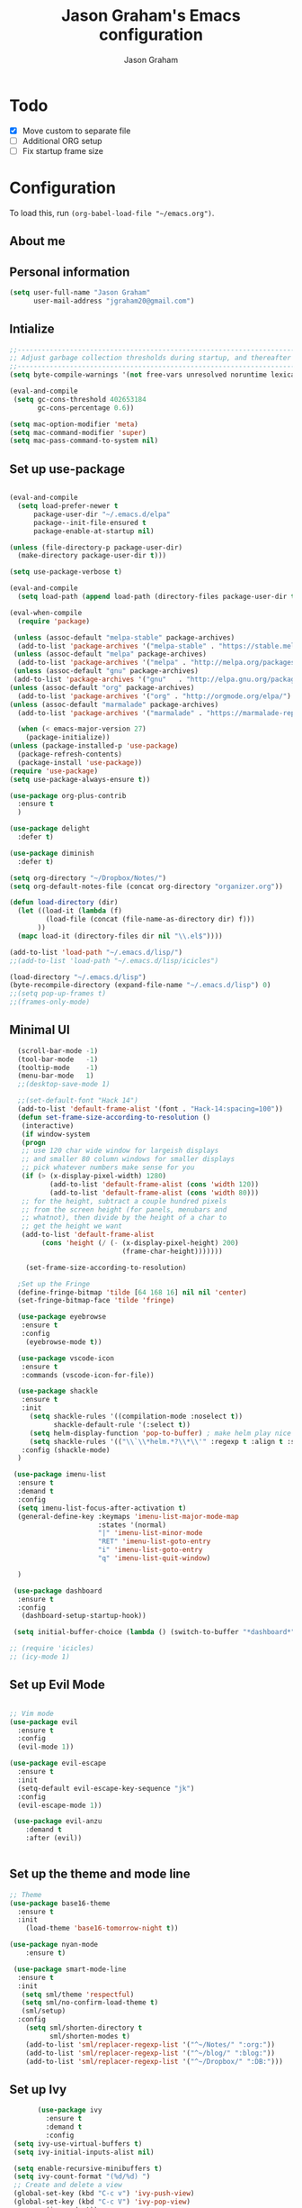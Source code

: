 # Created 2018-07-02
#+OPTIONS: toc:4 h:4
#+OPTIONS: tags:nil
#+TITLE: Jason Graham's Emacs configuration
#+AUTHOR: Jason Graham
#+STARTUP: overview
#+PROPERTY: tangle yes
#+EXCLUDE_TAGS: noexport

* Todo
 - [X] Move custom to separate file
 - [ ] Additional ORG setup
 - [ ] Fix startup frame size


* Configuration

To load this, run =(org-babel-load-file "~/emacs.org")=.

** About me

** Personal information
#+BEGIN_SRC emacs-lisp
(setq user-full-name "Jason Graham"
      user-mail-address "jgraham20@gmail.com")
#+END_SRC

** Intialize

 #+BEGIN_SRC emacs-lisp
 ;;----------------------------------------------------------------------------
 ;; Adjust garbage collection thresholds during startup, and thereafter
 ;;----------------------------------------------------------------------------
 (setq byte-compile-warnings '(not free-vars unresolved noruntime lexical make-local))

 (eval-and-compile
  (setq gc-cons-threshold 402653184
        gc-cons-percentage 0.6))

 (setq mac-option-modifier 'meta)
 (setq mac-command-modifier 'super)
 (setq mac-pass-command-to-system nil)
#+END_SRC

** Set up use-package
 #+BEGIN_SRC emacs-lisp

  (eval-and-compile
    (setq load-prefer-newer t
        package-user-dir "~/.emacs.d/elpa"
        package--init-file-ensured t
        package-enable-at-startup nil)

  (unless (file-directory-p package-user-dir)
    (make-directory package-user-dir t)))

  (setq use-package-verbose t)

  (eval-and-compile
    (setq load-path (append load-path (directory-files package-user-dir t "^[^.]" t))))

  (eval-when-compile
    (require 'package)

   (unless (assoc-default "melpa-stable" package-archives)
    (add-to-list 'package-archives '("melpa-stable" . "https://stable.melpa.org/packages/") t))
   (unless (assoc-default "melpa" package-archives)
    (add-to-list 'package-archives '("melpa" . "http://melpa.org/packages/") t))
   (unless (assoc-default "gnu" package-archives)
   (add-to-list 'package-archives '("gnu"   . "http://elpa.gnu.org/packages/") t))
  (unless (assoc-default "org" package-archives)
    (add-to-list 'package-archives '("org" . "http://orgmode.org/elpa/") t))
  (unless (assoc-default "marmalade" package-archives)
    (add-to-list 'package-archives '("marmalade" . "https://marmalade-repo.org/packages/") t))

    (when (< emacs-major-version 27)
      (package-initialize))
  (unless (package-installed-p 'use-package)
    (package-refresh-contents)
    (package-install 'use-package))
  (require 'use-package)
  (setq use-package-always-ensure t))

  (use-package org-plus-contrib
    :ensure t
    )
  
  (use-package delight
    :defer t)

  (use-package diminish
    :defer t)

  (setq org-directory "~/Dropbox/Notes/")
  (setq org-default-notes-file (concat org-directory "organizer.org"))

  (defun load-directory (dir)
    (let ((load-it (lambda (f)
           (load-file (concat (file-name-as-directory dir) f)))
         ))
    (mapc load-it (directory-files dir nil "\\.el$"))))

  (add-to-list 'load-path "~/.emacs.d/lisp/")
  ;;(add-to-list 'load-path "~/.emacs.d/lisp/icicles")

  (load-directory "~/.emacs.d/lisp")
  (byte-recompile-directory (expand-file-name "~/.emacs.d/lisp") 0)
  ;;(setq pop-up-frames t)
  ;;(frames-only-mode)

 #+END_SRC

 #+RESULTS

** Minimal UI

#+BEGIN_SRC emacs-lisp
   (scroll-bar-mode -1)
   (tool-bar-mode   -1)
   (tooltip-mode    -1)
   (menu-bar-mode   1)
   ;;(desktop-save-mode 1)

   ;;(set-default-font "Hack 14")
   (add-to-list 'default-frame-alist '(font . "Hack-14:spacing=100"))
   (defun set-frame-size-according-to-resolution ()
    (interactive)
    (if window-system
    (progn
    ;; use 120 char wide window for largeish displays
    ;; and smaller 80 column windows for smaller displays
    ;; pick whatever numbers make sense for you
    (if (> (x-display-pixel-width) 1280)
           (add-to-list 'default-frame-alist (cons 'width 120))
           (add-to-list 'default-frame-alist (cons 'width 80)))
    ;; for the height, subtract a couple hundred pixels
    ;; from the screen height (for panels, menubars and
    ;; whatnot), then divide by the height of a char to
    ;; get the height we want
    (add-to-list 'default-frame-alist
         (cons 'height (/ (- (x-display-pixel-height) 200)
                             (frame-char-height)))))))

     (set-frame-size-according-to-resolution)

   ;Set up the Fringe
   (define-fringe-bitmap 'tilde [64 168 16] nil nil 'center)
   (set-fringe-bitmap-face 'tilde 'fringe)

   (use-package eyebrowse
    :ensure t
    :config
     (eyebrowse-mode t))
  
   (use-package vscode-icon
    :ensure t
    :commands (vscode-icon-for-file))
  
   (use-package shackle
    :ensure t
    :init
      (setq shackle-rules '((compilation-mode :noselect t))
            shackle-default-rule '(:select t))
      (setq helm-display-function 'pop-to-buffer) ; make helm play nice
      (setq shackle-rules '(("\\`\\*helm.*?\\*\\'" :regexp t :align t :size 0.4)))
    :config (shackle-mode)
   )

  (use-package imenu-list
   :ensure t
   :demand t
   :config
   (setq imenu-list-focus-after-activation t)
   (general-define-key :keymaps 'imenu-list-major-mode-map
                       :states '(normal)
                       "|" 'imenu-list-minor-mode
                       "RET" 'imenu-list-goto-entry
                       "i" 'imenu-list-goto-entry
                       "q" 'imenu-list-quit-window)

   )

  (use-package dashboard
   :ensure t
   :config
    (dashboard-setup-startup-hook))

  (setq initial-buffer-choice (lambda () (switch-to-buffer "*dashboard*")))

 ;; (require 'icicles)
 ;; (icy-mode 1)

#+END_SRC

** Set up Evil Mode
#+BEGIN_SRC emacs-lisp

;; Vim mode
(use-package evil
  :ensure t
  :config
  (evil-mode 1))

(use-package evil-escape
  :ensure t
  :init
  (setq-default evil-escape-key-sequence "jk")
  :config
  (evil-escape-mode 1))

 (use-package evil-anzu
    :demand t
    :after (evil))


#+END_SRC

** Set up the theme and mode line
#+BEGIN_SRC emacs-lisp
  ;; Theme
  (use-package base16-theme
    :ensure t
    :init
      (load-theme 'base16-tomorrow-night t))

  (use-package nyan-mode
      :ensure t)

   (use-package smart-mode-line
    :ensure t
    :init
     (setq sml/theme 'respectful)
     (setq sml/no-confirm-load-theme t)
     (sml/setup)
    :config
      (setq sml/shorten-directory t
            sml/shorten-modes t)
      (add-to-list 'sml/replacer-regexp-list '("^~/Notes/" ":org:"))
      (add-to-list 'sml/replacer-regexp-list '("^~/blog/" ":blog:"))
      (add-to-list 'sml/replacer-regexp-list '("^~/Dropbox/" ":DB:")))

#+END_SRC

** Set up Ivy
  #+BEGIN_SRC emacs-lisp
           (use-package ivy
             :ensure t
             :demand t
             :config
     (setq ivy-use-virtual-buffers t)
     (setq ivy-initial-inputs-alist nil)

     (setq enable-recursive-minibuffers t)
     (setq ivy-count-format "(%d/%d) ")
     ;; Create and delete a view
     (global-set-key (kbd "C-c v") 'ivy-push-view)
     (global-set-key (kbd "C-c V") 'ivy-pop-view)
             (ivy-mode t))

     (use-package counsel
             :ensure t
             :demand t
             :config)

     (use-package swiper
             :ensure t
             :demand t
             :config
             (ivy-mode t))

     (use-package avy
             :ensure t
             :demand t
             :config
             (defun avy-line-saving-column ()
               (interactive)
               (let ((col (current-column)))
                 (avy-goto-line)
                 (move-to-column col)))
             )

    (use-package all-the-icons-ivy
          :config
          (all-the-icons-ivy-setup))

         (use-package eyebrowse
          :ensure t)

  #+END_SRC

** Set up Helm
#+BEGIN_SRC emacs-lisp
(use-package helm
  :defer t
  :init
  (setq helm-M-x-fuzzy-match t
	helm-mode-fuzzy-match t
	helm-buffers-fuzzy-matching t
	helm-recentf-fuzzy-match t
	helm-locate-fuzzy-match t
	helm-semantic-fuzzy-match t
	helm-imenu-fuzzy-match t
	helm-completion-in-region-fuzzy-match t
	helm-candidate-number-list 150
	helm-split-window-in-side-p t
	helm-move-to-line-cycle-in-source t
	helm-echo-input-in-header-line t
	helm-autoresize-max-height 0
	helm-autoresize-min-height 20))


#+END_SRC

** Set up Dired

#+BEGIN_SRC emacs-lisp
(use-package dired
   :ensure nil
   :defer t
   :bind* (("C-x d" . dired-other-window)
           ("C-x C-d" . dired))
   :commands (dired)
   :config
   (setq dired-use-ls-dired nil)
   (use-package dired-x
     :ensure nil
     :bind* (("C-x C-'" . dired-jump))
     :commands (dired-omit-mode)
     :init
     (add-hook 'dired-load-hook (lambda () (load "dired-x")))
     (add-hook 'dired-mode-hook #'dired-omit-mode)
     :config
     (setq dired-omit-verbose nil)
     (setq dired-omit-files
           (concat dired-omit-files "|^.DS_Store$\\|^.projectile$\\|^.git$"))))

(use-package dired-sidebar
  :bind (("C-x C-n" . dired-sidebar-toggle-sidebar))
  :ensure t
  :commands (dired-sidebar-toggle-sidebar)
  :init
  (add-hook 'dired-sidebar-mode-hook
            (lambda ()
              (unless (file-remote-p default-directory)
                (auto-revert-mode))))
  :config
  (push 'toggle-window-split dired-sidebar-toggle-hidden-commands)
  (push 'rotate-windows dired-sidebar-toggle-hidden-commands)

  (setq dired-sidebar-subtree-line-prefix "__")
  (setq dired-sidebar-theme 'vscode)
  (setq dired-sidebar-use-term-integration t)
  (setq dired-sidebar-use-custom-font t))

#+END_SRC

** Set up iBuffer
#+BEGIN_SRC emacs-lisp
(use-package ibuffer :demand t)

(use-package ibuffer-sidebar
  :load-path "~/.emacs.d/lisp/ibuffer-sidebar"
  :ensure nil
  :commands (ibuffer-sidebar-toggle-sidebar)
  :config
  (setq ibuffer-sidebar-use-custom-font t)
  (setq ibuffer-sidebar-face `(:family "Helvetica" :height 140)))


#+END_SRC
** Set up Ranger

;;#+BEGIN_SRC emacs-lisp
;;; Ranger:
;;(use-package ranger
 ;; :ensure t
 ;; :config
;;  (ranger-override-dired-mode t)
 ;; (setq ranger-cleanup-on-disable t
 ;;       ranger-show-dotfiles nil
 ;;       ranger-show-literal nil))
;;#+END_SRC

** Set up ag
#+BEGIN_SRC emacs-lisp
(use-package ag
 :ensure t
 :defer t)
#+END_SRC

** Set up pdf-tools
#+BEGIN_SRC emacs-lisp
(use-package pdf-tools
 :pin manual ;; manually update
 :config
 ;; initialise
 (pdf-tools-install)
 ;; open pdfs scaled to fit page
 (setq-default pdf-view-display-size 'fit-page)
 ;; automatically annotate highlights
 (setq pdf-annot-activate-created-annotations t)
 ;; use normal isearch
 (define-key pdf-view-mode-map (kbd "C-s") 'isearch-forward))
#+END_SRC

** Set up eshell
#+BEGIN_SRC emacs-lisp
(require 'eshell)
(require 'em-smart)
(setq eshell-where-to-jump 'begin)
(setq eshell-review-quick-commands nil)
(setq eshell-smart-space-goes-to-end t)
#+END_SRC

** Set up restarter
#+BEGIN_SRC emacs-lisp

(use-package restart-emacs
  :ensure t
  :defer t
  :config (setq restart-emacs-restore-frames t))

#+END_SRC

** Set up keybindings

#+BEGIN_SRC emacs-lisp
  ;;Toggle Dired-Sidebar and ibuffer-sidebar together.
  (defun sidebar-toggle ()
  "Toggle both `dired-sidebar' and `ibuffer-sidebar'."
  (interactive)
  (dired-sidebar-toggle-sidebar)
  (ibuffer-sidebar-toggle-sidebar))

  (defun treemacs-sidebar-toggle ()
  "Toggle both `treemacs' and `ibuffer-sidebar'."
  (interactive)
  (treemacs)
  (ibuffer-sidebar-toggle-sidebar))
  
  (use-package smex
   :ensure t
   :config
     (smex-initialize)
     (global-set-key (kbd "M-x") 'smex)
     (global-set-key (kbd "M-X") 'smex-major-mode-commands))

  (use-package simpleclip
   :ensure t
   :config
    (simpleclip-mode 1))

  ;; Which Key
  (use-package which-key
    :ensure t
    :init
    (setq which-key-separator " ")
    (setq which-key-prefix-prefix "+")
    :config
    (which-key-mode 1))

  ;; Custom keybinding
  (use-package general
    :ensure t
    :config (general-define-key
    :states '(normal visual insert emacs)
    :prefix "SPC"
    :non-normal-prefix "M-SPC"
    "TAB" '(switch-to-prev-buffer :which-key "previous buffer")
    "/" '(swiper :which-key "Swiper")
    "SPC" '(counsel-M-x :which-key "M-x")
    ;;"pf"  '(helm-find-files :which-key "find files")
    ;; Magit
    "g" '(:ignore t :which-key "Git - Magit")
    "gs"  '(magit-status :which-key "magit status")
    ;; Buffers
    "b" '(:ignore t :which-key "Buffers")
    "bb"  '(ivy-switch-buffer :which-key "buffers list")
    "bd"  '(kill-this-buffer :which-key "kill buffer")
    ;; Counsel
    "c" '(:ignore t :which-key "Counsel")
    "cf" '(counsel-find-file :which-key "Counsel Find File")
    "cg" '(counsel-git :which-key "Counsel git")
    "cj" '(counsel-git-grep :which-key "Counsel git grep")
    "ck" '(counsel-ag :which-key "Counsel ag")
    "cl" '(counsel-locate :which-key "Counsel locate")
    "ch" '(counsel-minibuffer-history :which-key "Counsel History")
    "cv" '(counsel-push-view :which-key "Counsel Push View")
    "cV" '(counsel-pop-view :which-key "Counsel Pop View")
    ;; Undo
    "u" '(:ignore t :which-key "Undo")
    "uu" '(undo-tree-visualize :which-key "Undo Tree")
    ;; File
    "f" '(:ignore t :which-key "File")
    "fd"  '(dired :which-key "open dired")
    "ff"  '(counsel-find-file :which-key "find files")
    ;; Window
     "w" '(:ignore t :which-key "Windows")
    "wl"  '(windmove-right :which-key "move right")
    "wh"  '(windmove-left :which-key "move left")
    "wk"  '(windmove-up :which-key "move up")
    "wj"  '(windmove-down :which-key "move bottom")
    "w/"  '(split-window-right :which-key "split right")
    "w-"  '(split-window-below :which-key "split bottom")
    "wx"  '(delete-window :which-key "delete window")
    "wd"  '(delete-window :which-key "delete window")
    ;; Others
    "a" '(:ignore t :which-key "Applications")
    "at"  '(ansi-term :which-key "open terminal")
    "ao"  '(org-mode :which-key "org-mode")
    ;; Tools
    "t" '(:ignore t :which-key "Tools")
    "tt"  '(treemacs :which-key "treemacs")
    "tb"  '(treemacs-sidebar-toggle :which-key "treemacs-sidebar")
    "td"  '(dired-sidebar-toggle-sidebar :which-key "dired-sidebar")
    "ts"  '(sidebar-toggle :which-key "toggle-sidebar")
    ;; Quit
    "q" '(:ignore t :which-key "Quit")
    "qq"  (general-simulate-key "C-u" :state 'restart-emacs) :which-key "restart -Q"))

  (setq ns-use-proxy-icon  nil)
  (setq frame-title-format nil)

#+END_SRC

** Set up Neotree
;;#+BEGIN_SRC emacs-lisp
;; NeoTree
;;(use-package neotree
;;  :ensure t
;;  :init
;;  (setq neo-theme (if (display-graphic-p) 'icons 'arrow))
;;  (global-set-key [f8] 'neotree-toggle))

;; Show matching parens
(setq show-paren-delay 0)
(show-paren-mode 1)
;;#+END_SRC

** Set up Treemacs

This is the default setup from the treemacs page on Github.

#+BEGIN_SRC emacs-lisp
(use-package treemacs
  :ensure t
  :defer t
  :init
  (with-eval-after-load 'winum
    (define-key winum-keymap (kbd "M-0") #'treemacs-select-window))
  :config
  (progn
    (setq treemacs-collapse-dirs              (if (executable-find "python") 3 0)
          treemacs-deferred-git-apply-delay   0.5
          treemacs-file-event-delay           5000
          treemacs-file-follow-delay          0.2
          treemacs-follow-after-init          t
          treemacs-follow-recenter-distance   0.1
          treemacs-goto-tag-strategy          'refetch-index
          treemacs-indentation                2
          treemacs-indentation-string         " "
          treemacs-is-never-other-window      nil
          treemacs-no-png-images              nil
          treemacs-project-follow-cleanup     nil
          treemacs-persist-file               (expand-file-name ".cache/treemacs-persist" user-emacs-directory)
          treemacs-recenter-after-file-follow nil
          treemacs-recenter-after-tag-follow  nil
          treemacs-show-hidden-files          t
          treemacs-silent-filewatch           nil
          treemacs-silent-refresh             nil
          treemacs-sorting                    'alphabetic-desc
          treemacs-space-between-root-nodes   t
          treemacs-tag-follow-cleanup         t
          treemacs-tag-follow-delay           1.5
          treemacs-width                      35)

    ;; The default width and height of the icons is 22 pixels. If you are
    ;; using a Hi-DPI display, uncomment this to double the icon size.
    ;;(treemacs-resize-icons 44)

    (treemacs-follow-mode t)
    (treemacs-filewatch-mode t)
    (treemacs-fringe-indicator-mode t)
    (pcase (cons (not (null (executable-find "git")))
                 (not (null (executable-find "python3"))))
      (`(t . t)
       (treemacs-git-mode 'extended))
      (`(t . _)
       (treemacs-git-mode 'simple))))
  :bind
  (:map global-map
        ("M-0"       . treemacs-select-window)
        ("C-x t 1"   . treemacs-delete-other-windows)
        ("C-x t t"   . treemacs)
        ("C-x t B"   . treemacs-bookmark)
        ("C-x t C-t" . treemacs-find-file)
        ("C-x t M-t" . treemacs-find-tag)))

(use-package treemacs-evil
  :after treemacs evil
  :ensure t)

(use-package treemacs-projectile
  :after treemacs projectile
  :ensure t)



#+END_SRC
** Set up undo-tree
#+BEGIN_SRC emacs-lisp
(use-package undo-tree :ensure t)
#+END_SRC

* Set up Source Code Stuff
** Aggressive indent
  #+BEGIN_SRC emacs-lisp
  (use-package aggressive-indent
    :ensure t
    :config)
  #+END_SRC

** Company Mode
  #+BEGIN_SRC emacs-lisp
(use-package company
:demand t
 :init
  (progn
    (setq company-idle-delay 0.2
          company-minimum-prefix-length 2
          company-require-match nil
          company-selection-wrap-around t
          company-dabbrev-ignore-case nil
          company-dabbrev-downcase nil))
 :config
 (global-company-mode)

 (define-key company-active-map [tab] 'company-complete)
 (define-key company-active-map (kbd "C-n") 'company-select-next)
 (define-key company-active-map (kbd "C-p") 'company-select-previous))

 #+END_SRC

** Set up flycheck
#+BEGIN_SRC emacs-lisp
 (use-package exec-path-from-shell
  :ensure t
  :init
   (when (memq window-system '(mac ns x))
         (exec-path-from-shell-initialize)))

 (use-package flycheck
  :ensure t
  :init (global-flycheck-mode))

#+END_SRC

** Set up Git
#+BEGIN_SRC emacs-lisp
;;; Magit
(use-package magit
  :config
  (require 'evil-magit))

(use-package evil-magit
  :after (magit))

(use-package diff-hl
  :ensure t
  :config
    (diff-hl-mode))

(use-package git-gutter
    :ensure t
    :config
    (global-git-gutter-mode 't)
    :diminish git-gutter-mode)

(use-package git-timemachine
  :ensure t)

#+END_SRC

** Set up YASnippet
#+BEGIN_SRC emacs-lisp
  (use-package yasnippet
  :demand t
  :config
  (yas-global-mode 1))

#+END_SRC

** Set up Projectile
#+BEGIN_SRC emacs-lisp
  ;; Projectile
  (use-package projectile
   :ensure t
   :delight '(:eval (concat "(P)" (projectile-project-name)))
   :init
    (setq projectile-require-project-root nil)
    :config
    (projectile-mode 1))
  ;; All The Icons
  (use-package all-the-icons :ensure t)

(setq projectile-completion-system 'ivy)

  (use-package counsel-projectile
    :ensure t
    :config
    (add-hook 'after-init-hook 'counsel-projectile-mode))

#+END_SRC

** Set up smart-parens
#+BEGIN_SRC emacs-lisp
(use-package smartparens
  :demand t
  :init
  (add-hook 'clojure-mode-hook 'turn-on-smartparens-strict-mode)
  (add-hook 'cide-clojure-interaction-mode-hook 'turn-on-smartparens-strict-mode)
  (add-hook 'lisp-interaction-mode-hook 'turn-on-smartparens-strict-mode)
  (add-hook 'cider-repl-mode-hook 'turn-on-smartparens-strict-mode)
  (add-hook 'emacs-lisp-mode-hook 'turn-on-smartparens-strict-mode)
  :config
  (setq sp-navigate-interactive-always-progress-point t)

  (sp-local-pair 'emacs-lisp-mode "'" nil :actions nil)
  (sp-local-pair 'clojure-mode "'" nil :actions nil)
  (sp-local-pair 'lisp-interaction-mode "'" nil :actions nil)
  (sp-local-pair 'clojure-interaction-mode "'" nil :actions nil)
  (sp-local-pair 'cider-repl-mode "'" nil :actions nil)


  (smartparens-global-mode 1)
  )

(use-package evil-smartparens
  :demand t
  :config)

(general-def 'normal
  ">" (general-key-dispatch 'evil-shift-right
        ")" 'sp-forward-slurp-sexp
        "(" 'sp-backward-barf-sexp)
  "<" (general-key-dispatch 'evil-shift-left
        ")" 'sp-forward-barf-sexp
        "(" 'sp-backward-slurp-sexp))
#+END_SRC

** Set up highlight-indent
#+BEGIN_SRC emacs-lisp
(use-package highlight-indent-guides
  :config
  (setq highlight-indent-guides-auto-character-face-perc 25)
  (setq highlight-indent-guides-method 'character)
  (add-hook 'prog-mode-hook 'highlight-indent-guides-mode))
#+END_SRC

** Disable Backups
#+BEGIN_SRC emacs-lisp
;; Disable backup files
(setq make-backup-files nil) ; stop creating backup~ files
(setq auto-save-default nil) ; stop creating #autosave# files
#+END_SRC

** Python
#+BEGIN_SRC emacs-lisp

(use-package elpy
 :ensure t
 :defer t)

(use-package pipenv
  :hook (python-mode . pipenv-mode)
  :init
  (setq
   pipenv-projectile-after-switch-function
   #'pipenv-projectile-after-switch-extended))
#+END_SRC

* Set up Markdown Mode

#+BEGIN_SRC emacs-lisp
(use-package markdown-mode
  :ensure t
  :commands (markdown-mode gfm-mode)
  :mode (("README\\.md\\'" . gfm-mode)
         ("\\.md\\'" . markdown-mode)
         ("\\.markdown\\'" . markdown-mode))
  :init (setq markdown-command "multimarkdown"))

#+END_SRC

* Org Mode
** Initialize Org
#+BEGIN_SRC emacs-lisp

(require 'org-mouse)
(require 'org-checklist)
(require 'org-contacts)
(require 'org-panel)
(require 'org-toc)
(require 'org-notify)
(require 'org-depend)

(setq org-id-link-to-org-use-id 'use-existing)
(setq org-startup-indented t)
(setq org-imenu-depth 5)
(setq org-list-allow-alphabetical t)
(add-hook 'org-mode-hook #'toggle-word-wrap)
#+END_SRC
** Tangle/Rebuild on save


#+BEGIN_SRC emacs-lisp

(org-babel-do-load-languages
     'org-babel-load-languages
     '((ditaa . t)))

(if (eq system-type 'darwin)
  (setq org-ditaa-jar-path "/usr/local/Cellar/ditaa/0.11.0/libexec/ditaa-0.11.0-standalone.jar")
)

(if (eq system-type 'windows-nt)
  (setq org-ditaa-jar-path "C:/Users/JG186074/Apps/ditaa/ditaa-0.11.0-standalone.jar")
)


(defun my/tangle-dotfiles ()
  "If the current file is in '~/.emacs.d', the code blocks are tangled"
  (when (equal (file-name-directory (directory-file-name buffer-file-name))
               (concat (getenv "HOME") "/.emacs.d/"))
    (org-babel-tangle)
    (message "%s tangled" buffer-file-name)))

(add-hook 'after-save-hook #'my/tangle-dotfiles)
#+END_SRC

** Set up Hugo
#+BEGIN_SRC emacs-lisp
(use-package ox-hugo
  :after ox)
#+END_SRC

** Set up artist-mode
#+BEGIN_SRC emacs-lisp
    (add-hook 'artist-mode-hook
	  (lambda ()
	    (local-set-key (kbd "<f1>") 'org-mode)
	    (local-set-key (kbd "<f2>") 'artist-select-op-pen-line) ; f2 = pen mode
            (local-set-key (kbd "<f3>") 'artist-select-op-line)     ; f3 = line
	    (local-set-key (kbd "<f4>") 'artist-select-op-square)   ; f4 = rectangle
	    (local-set-key (kbd "<f5>") 'artist-select-op-ellipse)  ; f5 = ellipse
	    (local-set-key (kbd "C-z") 'undo)
     ))

    (global-set-key (kbd "C-<f1>") (lambda()
			(interactive)
		        (show-all)
			(artist-mode)))

    ;;; integrate ido with artist-mode
   (defun artist-ido-select-operation (type)
     "Use ido to select a drawing operation in artist-mode"
     (interactive (list (ido-completing-read "Drawing operation: "
                                             (list "Pen" "Pen Line" "line" "straight line" "rectangle"
                                                   "square" "poly-line" "straight poly-line" "ellipse"
                                                   "circle" "text see-thru" "text-overwrite" "spray-can"
                                                   "erase char" "erase rectangle" "vaporize line" "vaporize lines"
                                                   "cut rectangle" "cut square" "copy rectangle" "copy square"
                                                   "paste" "flood-fill"))))
     (artist-select-operation type))


   (defun artist-ido-select-settings (type)
     "Use ido to select a setting to change in artist-mode"
     (interactive (list (ido-completing-read "Setting: "
                                             (list "Set Fill" "Set Line" "Set Erase" "Spray-size" "Spray-chars"
                                                   "Rubber-banding" "Trimming" "Borders"))))
     (if (equal type "Spray-size")
       (artist-select-operation "spray set size")
       (call-interactively (artist-fc-get-fn-from-symbol
			    (cdr (assoc type '(("Set Fill" . set-fill)
					       ("Set Line" . set-line)
					       ("Set Erase" . set-erase)
					       ("Rubber-banding" . rubber-band)
					       ("Trimming" . trimming)
					       ("Borders" . borders)
					       ("Spray-chars" . spray-chars))))))))
    (add-hook 'artist-mode-init-hook
	     (lambda ()
	       (define-key artist-mode-map (kbd "C-c C-a C-o") 'artist-ido-select-operation)
	       (define-key artist-mode-map (kbd "C-c C-a C-c") 'artist-ido-select-settings)))

#+END_SRC

** Set up org-capture

#+BEGIN_SRC emacs-lisp
    (require 'org-protocol)
    (use-package s
     :ensure t)

    (defun make-capture-frame (&optional capture-url)
    "Create a new frame and run org-capture."
    (interactive)
    (make-frame '((name . "capture")
                  (width . 120)
                  (height . 15)))
    (select-frame-by-name "capture")
    (setq word-wrap 1)
    (setq truncate-lines nil)
    (if capture-url (org-protocol-capture capture-url) (org-capture)))

    (require 'org-protocol-capture-html)

    (defun jsg/org-captures()
    (setq org-capture-templates
          '(("t" "Todo"
             entry (file+headline (lambda () (concat org-directory "organizer.org")) "Task List")
             "* TODO %?
    DEADLINE: %t
    :LOGBOOK:
    - State \"TODO\"       from \"\"           %U
    :END:
    see: %a\n")
            ("w" "Web site"
            entry (file+headline(lambda () (concat org-directory "organizer.org") "Links")
      "* %a :website:\n\n%U %?\n\n%:initial")
  ("W" "Web site"
   entry
   (file+olp (lambda () (concat org-directory "organizer.org") "Web")
   "* %c :website:\n%U %?%:initial")
  ("l" "A link, for reading later." entry
         (file+headline "notes.org" "Reading List")
         "* %:link\n%u\n\n%c\n\n%i"
         :empty-lines 1)
            ("n" "Note"
             entry (file+headline (lambda () (concat org-directory "organizer.org")) "Notes")
             "* %?
    %U\n%a\n")
            ("b" "Book" entry (file+headline (lambda () (concat org-directory "organizer.org")) "Books")
             "* %?
    (C-c C-w to refile to fiction/non-fiction)
    see %a
    entered on %U\n")
            ("q" "Clock (quick)" plain (clock)
             "%a%?\n")
            ("s" "Emacs tool sharpening"
             entry (file+olp (lambda () (concat org-directory "organizer.org"))
                             "Emacs"
                             "Sharpening list")
             "* %?
    see %a
    entered on %U\n")
            ("S" "General tool sharpening"
             entry (file+olp (lambda () (concat org-directory "organizer.org"))
                             "General sharpening")
             "* %?
    see %a
    entered on %U\n")
            ("d" "Date"
             entry (file+datetree+prompt (lambda () (concat org-directory "dates.org")))
             "* %?
    %t
    see %a\n")
            ("j" "Journal"
             plain (file+datetree (lambda () (concat org-directory "organizer.org")))
             "**** <title>\n%U\n\n%?\n")
        ("p" "Protocol" entry (file+headline ,(concat org-directory "organizer.org") "Inbox")
          "* %^{Title}\nSource: %u, %c\n #+BEGIN_QUOTE\n%i\n#+END_QUOTE\n\n\n%?")
            ("L" "Protocol Link" entry (file+headline ,(concat org-directory "organizer.org") "Inbox")
          "* %? [[%:link][%:description]] \nCaptured On: %U")
            )
    ))
#+END_SRC

** Set up org-extras

#+BEGIN_SRC emacs-lisp
(use-package interleave
 :ensure t)
#+END_SRC

** Set up org-todo

#+BEGIN_SRC emacs-lisp
(require 'org-mouse)

(require 'org-bullets)
(add-hook 'org-mode-hook (lambda () (org-bullets-mode 1)))

(setq org-enforce-todo-dependencies t)
(setq org-log-done 'time)
(setq org-log-note-clock-out nil)

(setq org-todo-keywords
      '((sequence "TODO(t!)" "WAIT(w@/!)" "|" "DONE(d!)" "CANCELED(c@!)")))
(setq org-log-into-drawer "LOGBOOK")

(defun org-summary-todo (n-done n-not-done)
  "Switch entry to DONE when all subentries are done, to TODO otherwise."
  (let (org-log-done org-log-states)   ; turn off logging
    (org-todo (if (= n-not-done 0) "DONE" "TODO"))))

;; from https://lists.gnu.org/archive/html/emacs-orgmode/2012-02/msg00515.html
(defun org-summary-checkboxes ()
  "Switch entry to DONE when all sub-checkboxes are done, to TODO otherwise."
  (save-excursion
    (org-back-to-heading t)
    (let ((beg (point)) end)
      (end-of-line)
      (setq end (point))
      (goto-char beg)
      (if (re-search-forward "\\[\\([0-9]*%\\)\\]\\|\\[\\([0-9]*\\)/\\([0-9]*\\)\\]" end t)
          (if (match-end 1)
              (if (equal (match-string 1) "100%")
                  (org-todo 'done)
                (org-todo 'todo))
            (if (and (> (match-end 2) (match-beginning 2))
                     (equal (match-string 2) (match-string 3)))
                (org-todo 'done)
              (org-todo 'todo)))))))

(add-hook 'org-after-todo-statistics-hook 'org-summary-todo)
(add-hook 'org-checkbox-statistics-hook 'org-summary-checkboxes)

(defun jsg/org-sort-todos ()
  "Sort entries by TODO status"
  (interactive)
  (org-sort-entries nil ?o)
  (outline-hide-leaves))
(add-hook 'org-mode-hook
          (lambda ()
            (local-set-key (kbd "C-c 6") 'jsg/org-sort-todos)))
#+END_SRC

#+BEGIN_SRC emacs-lisp
(use-package org
  :demand
  :mode ("\\.org\\'" . org-mode)
  :diminish org-indent-mode
  :init
  (require 'org-indent)
  :config
  (setq org-completion-use-ido t
        org-src-fontify-natively t
        org-src-tab-acts-natively t
        org-log-done t
        org-log-done-with-time t
        org-log-refile t
        org-support-shift-select t)

  (add-hook 'org-mode-hook 'auto-fill-mode))

(setq org-modules '(org-bbdb
                      org-gnus
                      org-drill
                      org-info
		      org-id
                      org-jsinfo
                      org-habit
                      org-irc
                      org-mouse
                      org-protocol
                      org-annotate-file
                      org-eval
                      org-expiry
                      org-interactive-query
                      org-man
                      org-collector
                      org-panel
                      org-screen
                      org-toc))
(eval-after-load 'org
 '(org-load-modules-maybe t))

 ;; Prepare stuff for org-export-backends
(setq org-export-backends '(org latex icalendar html ascii))

(bind-key "C-c c" 'org-capture)
(bind-key "C-c a" 'org-agenda)
(bind-key "C-c l" 'org-store-link)
(bind-key "C-c L" 'org-insert-link-global)
(bind-key "C-c O" 'org-open-at-point-global)
(bind-key "<f9> <f9>" 'org-agenda-list)
(bind-key "<f9> <f8>" (lambda () (interactive) (org-capture nil "r")))

(jsg/org-captures)
(menu-bar-mode 1)
(display-time-mode 1)
#+END_SRC


* Post init
 #+BEGIN_SRC emacs-lisp

   (global-hl-line-mode 1)
   (add-hook 'before-save-hook 'delete-trailing-whitespace)
   (diminish 'auto-revert-mode)
   (diminish 'evil-escape-mode)
   
   (setq gc-cons-threshold 16777216
        gc-cons-percentage 0.1)
   (toggle-frame-maximized)
   (load-file "~/.emacs.d/custom.el")
   (server-start)
 #+END_SRC
